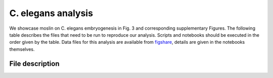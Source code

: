 C. elegans analysis
===================
We showcase moslin on C. elegans embryogenesis in Fig. 3 and corresponding
supplementary Figures. The following table describes the files that need to be
run to reproduce our analysis. Scripts and
notebooks should be executed in the order given by the table. Data files for
this analysis are available from `figshare`_, details are given in the notebooks
themselves.

File description
----------------
.. csv-table::
   :header: "File", "What it does"
   :delim: |

    ``run.py`` | Benchmark moslin and `LineageOT`_ across a grid of hyperparameters using `SEML`_. The gridsearch parameters are specified in ``moslin.yml`` and ``lot.yml`` for moslin and LineageOT, respectively. Utilities for the benchmark can be found in ``utils.py``.
    ``ML_2023-03-31_explore_c_elegans.ipynb`` | Visualize the two data subsets employed in the manuscript, all cells with precise lineage information and the ABpxp lineage.
    ``ML_2023-03-31_prepare_data.ipynb`` | Clean up provided metadata, add TF annotations, aggregate clusters and assign custom colors.
    ``ML_2023-03-31_celegans_bar.ipynb`` | Visualize the benchmark results in terms of the mean error.
    ``ML_2023-03-31_moslin_abpxp.ipynb`` | Run moslin on the ABpxp lineage using the identified hyperparameters.
    ``ML_2023-03-31_zoom_in_abpxp.ipynb`` | Zoom-in onto one pair of time points and explore method differences.
    ``ML_2023-03-31_palantir.ipynb`` | Run `Palantir`_ and `MAGIC`_ to obtain a pseudotime and imputed gene expression, respectively. Imputed data is only used to visualize gene expression trends.
    ``ML_2023-03-31_cellrank_abpxp.ipynb`` | Run CellRank on the ABpxp lineage, based on moslin's couplings. Compute and visualize terminal states, fate probabilities, driver genes, and expression trends.

.. _figshare: https://figshare.com/account/projects/163357/articles/22491340
.. _SEML: https://github.com/TUM-DAML/seml
.. _LineageOT: https://doi.org/10.1038/s41467-021-25133-1
.. _Palantir: https://doi.org/10.1038/s41587-019-0068-4
.. _MAGIC: https://doi.org/10.1016/j.cell.2018.05.061
